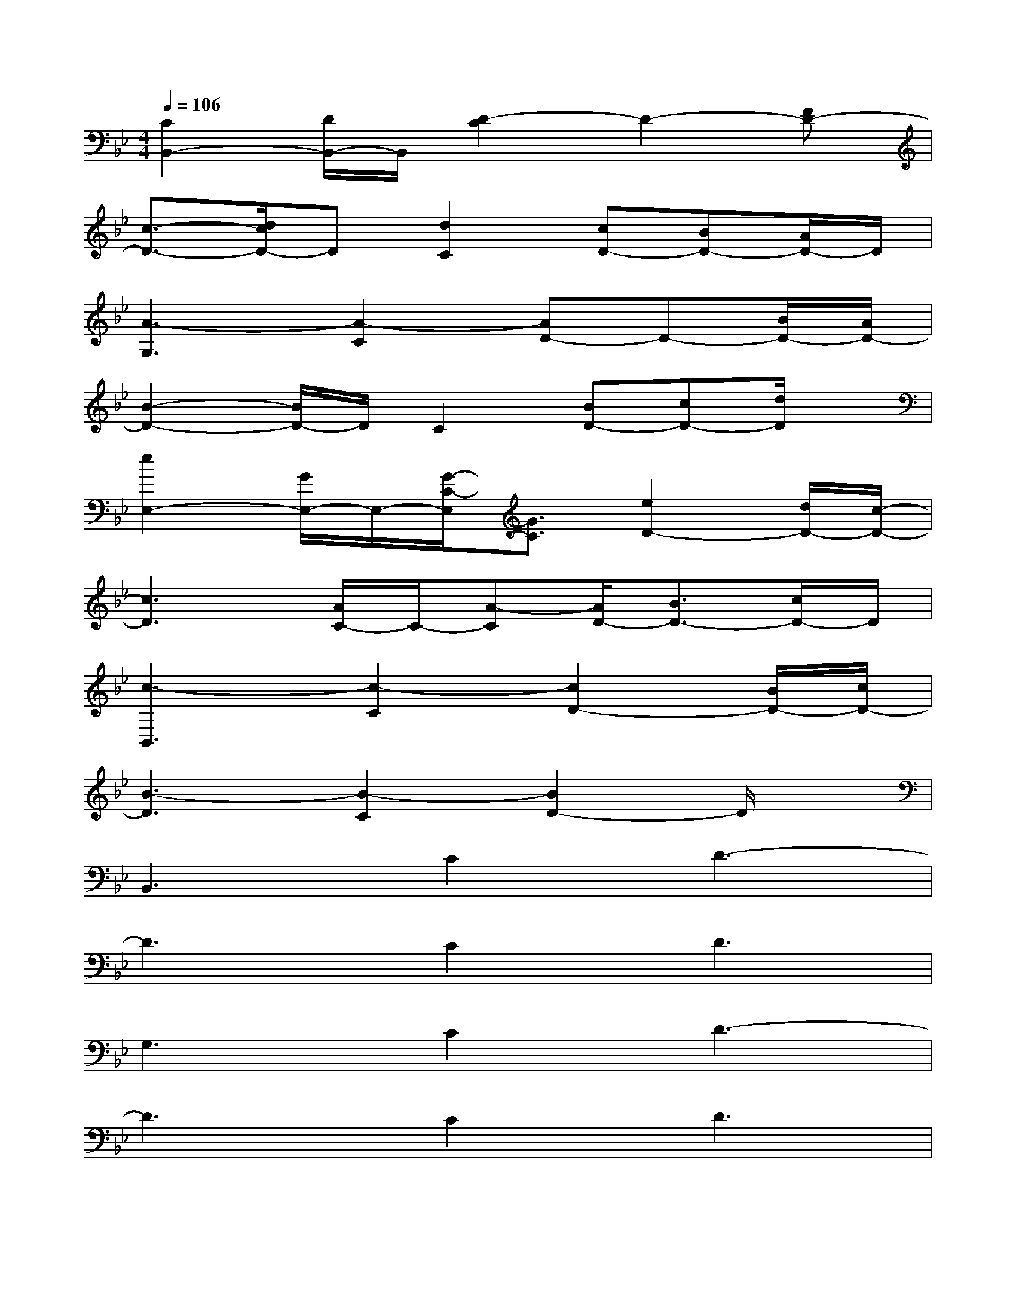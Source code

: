 X:1
T:
M:4/4
L:1/8
Q:1/4=106
K:Bb%2flats
V:1
[C2B,,2-][D/2B,,/2-]B,,/2[D2-C2]D2-[FD-]|
[c3/2-D3/2-][d/2c/2D/2-]D[d2C2][cD-][BD-][A/2D/2-]D/2|
[A3-G,3][A2-C2][AD-]D-[B/2D/2-][A/2D/2-]|
[B2-D2-][B/2D/2-]D/2C2[BD-][cD-][d/2D/2]x/2|
[e2E,2-][G/2E,/2-]E,/2-[G/2-C/2-E,/2][G3/2C3/2][e2D2-][d/2D/2-][c/2-D/2-]|
[c3D3][A/2C/2-]C/2-[A-C][A/2D/2-][B3/2D3/2-][c/2D/2-]D/2|
[c3-B,,3][c2-C2][c2D2-][B/2D/2-][c/2D/2-]|
[B3-D3][B2-C2][B2D2-]D/2x/2|
B,,3C2D3-|
D3C2D3|
G,3C2D3-|
D3C2D3|
E,3C2D3-|
D3C2-[D/2-C/2]D2-D/2|
F,3C2D3-|
D3C2D2-D/2x/2